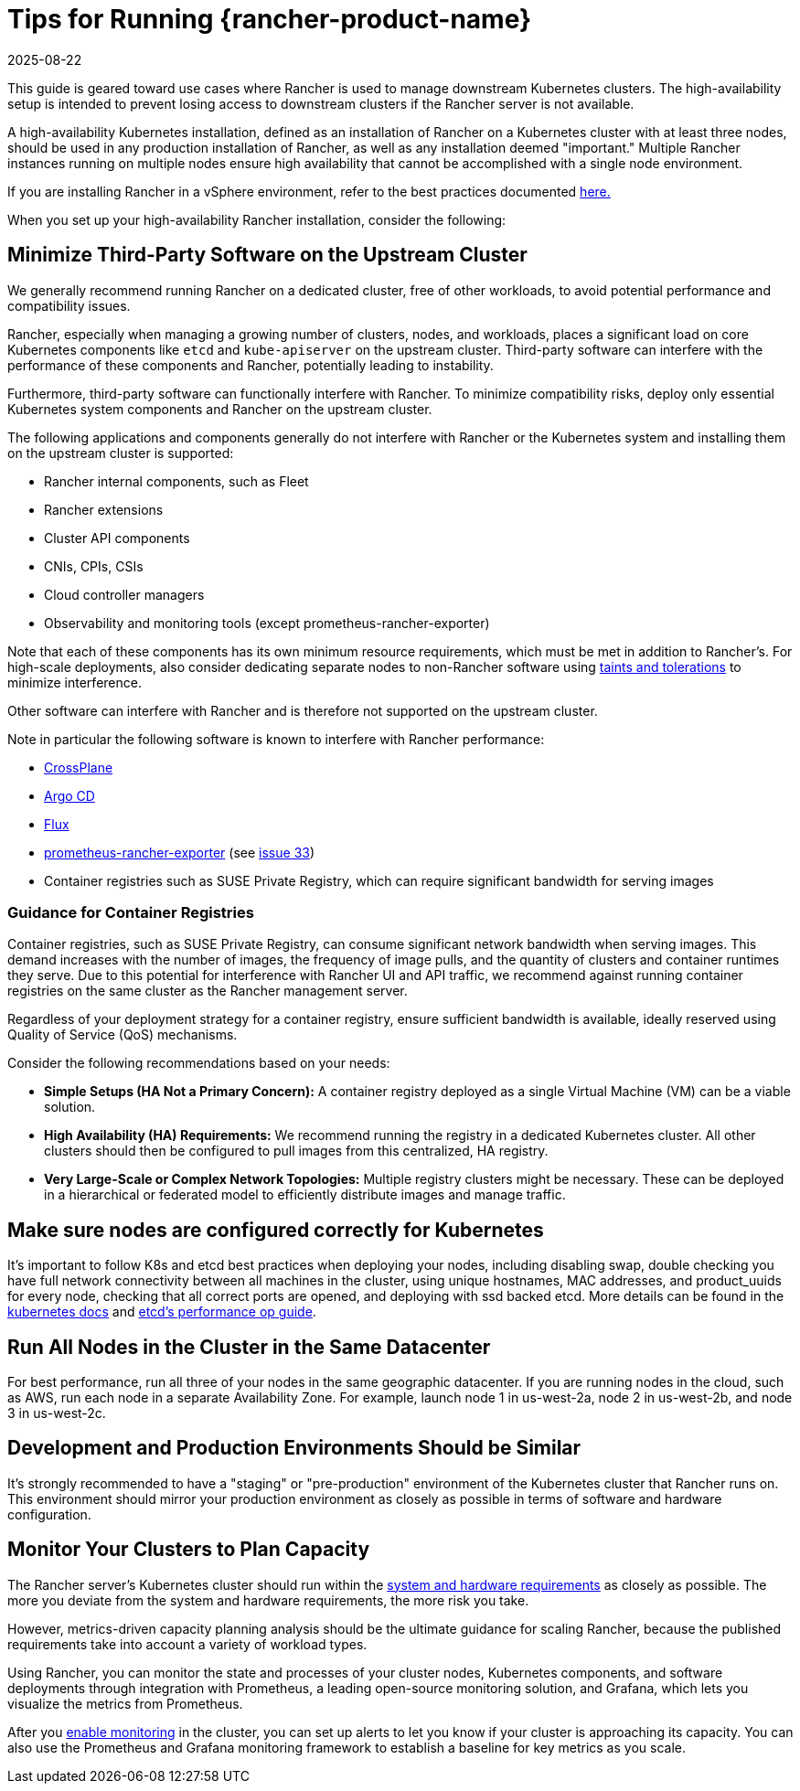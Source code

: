 = Tips for Running {rancher-product-name}
:revdate: 2025-08-22
:page-revdate: {revdate}

This guide is geared toward use cases where Rancher is used to manage downstream Kubernetes clusters. The high-availability setup is intended to prevent losing access to downstream clusters if the Rancher server is not available.

A high-availability Kubernetes installation, defined as an installation of Rancher on a Kubernetes cluster with at least three nodes, should be used in any production installation of Rancher, as well as any installation deemed "important." Multiple Rancher instances running on multiple nodes ensure high availability that cannot be accomplished with a single node environment.

If you are installing Rancher in a vSphere environment, refer to the best practices documented xref:installation-and-upgrade/best-practices/rancher-on-vsphere.adoc[here.]

When you set up your high-availability Rancher installation, consider the following:

== Minimize Third-Party Software on the Upstream Cluster

We generally recommend running Rancher on a dedicated cluster, free of other workloads, to avoid potential performance and compatibility issues.

Rancher, especially when managing a growing number of clusters, nodes, and workloads, places a significant load on core Kubernetes components like `etcd` and `kube-apiserver` on the upstream cluster. Third-party software can interfere with the performance of these components and Rancher, potentially leading to instability.

Furthermore, third-party software can functionally interfere with Rancher. To minimize compatibility risks, deploy only essential Kubernetes system components and Rancher on the upstream cluster.

The following applications and components generally do not interfere with Rancher or the Kubernetes system and installing them on the upstream cluster is supported:

* Rancher internal components, such as Fleet
* Rancher extensions
* Cluster API components
* CNIs, CPIs, CSIs
* Cloud controller managers
* Observability and monitoring tools (except prometheus-rancher-exporter)

Note that each of these components has its own minimum resource requirements, which must be met in addition to Rancher's. For high-scale deployments, also consider dedicating separate nodes to non-Rancher software using https://kubernetes.io/docs/concepts/scheduling-eviction/taint-and-toleration/[taints and tolerations] to minimize interference.

Other software can interfere with Rancher and is therefore not supported on the upstream cluster.

Note in particular the following software is known to interfere with Rancher performance:

* https://www.crossplane.io/[CrossPlane]
* https://argoproj.github.io/cd/[Argo CD]
* https://fluxcd.io/[Flux]
* https://github.com/David-VTUK/prometheus-rancher-exporter[prometheus-rancher-exporter] (see https://github.com/David-VTUK/prometheus-rancher-exporter/issues/33[issue 33])
* Container registries such as SUSE Private Registry, which can require significant bandwidth for serving images

=== Guidance for Container Registries

Container registries, such as SUSE Private Registry, can consume significant network bandwidth when serving images. This demand increases with the number of images, the frequency of image pulls, and the quantity of clusters and container runtimes they serve. Due to this potential for interference with Rancher UI and API traffic, we recommend against running container registries on the same cluster as the Rancher management server.

Regardless of your deployment strategy for a container registry, ensure sufficient bandwidth is available, ideally reserved using Quality of Service (QoS) mechanisms.

Consider the following recommendations based on your needs:

* *Simple Setups (HA Not a Primary Concern):* A container registry deployed as a single Virtual Machine (VM) can be a viable solution.
* *High Availability (HA) Requirements:* We recommend running the registry in a dedicated Kubernetes cluster. All other clusters should then be configured to pull images from this centralized, HA registry.
* *Very Large-Scale or Complex Network Topologies:* Multiple registry clusters might be necessary. These can be deployed in a hierarchical or federated model to efficiently distribute images and manage traffic.

== Make sure nodes are configured correctly for Kubernetes

It's important to follow K8s and etcd best practices when deploying your nodes, including disabling swap, double checking you have full network connectivity between all machines in the cluster, using unique hostnames, MAC addresses, and product_uuids for every node, checking that all correct ports are opened, and deploying with ssd backed etcd. More details can be found in the https://kubernetes.io/docs/setup/production-environment/tools/kubeadm/install-kubeadm/#before-you-begin[kubernetes docs] and https://etcd.io/docs/v3.5/op-guide/performance/[etcd's performance op guide].

== Run All Nodes in the Cluster in the Same Datacenter

For best performance, run all three of your nodes in the same geographic datacenter. If you are running nodes in the cloud, such as AWS, run each node in a separate Availability Zone. For example, launch node 1 in us-west-2a, node 2 in us-west-2b, and node 3 in us-west-2c.

== Development and Production Environments Should be Similar

It's strongly recommended to have a "staging" or "pre-production" environment of the Kubernetes cluster that Rancher runs on. This environment should mirror your production environment as closely as possible in terms of software and hardware configuration.

== Monitor Your Clusters to Plan Capacity

The Rancher server's Kubernetes cluster should run within the xref:installation-and-upgrade/requirements/requirements.adoc[system and hardware requirements] as closely as possible. The more you deviate from the system and hardware requirements, the more risk you take.

However, metrics-driven capacity planning analysis should be the ultimate guidance for scaling Rancher, because the published requirements take into account a variety of workload types.

Using Rancher, you can monitor the state and processes of your cluster nodes, Kubernetes components, and software deployments through integration with Prometheus, a leading open-source monitoring solution, and Grafana, which lets you visualize the metrics from Prometheus.

After you xref:observability/monitoring-and-dashboards/monitoring-and-dashboards.adoc[enable monitoring] in the cluster, you can set up alerts to let you know if your cluster is approaching its capacity. You can also use the Prometheus and Grafana monitoring framework to establish a baseline for key metrics as you scale.
